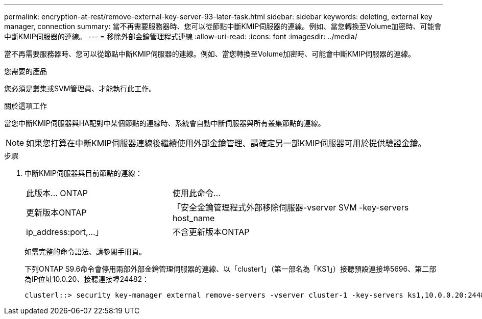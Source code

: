 ---
permalink: encryption-at-rest/remove-external-key-server-93-later-task.html 
sidebar: sidebar 
keywords: deleting, external key manager, connection 
summary: 當不再需要服務器時、您可以從節點中斷KMIP伺服器的連線。例如、當您轉換至Volume加密時、可能會中斷KMIP伺服器的連線。 
---
= 移除外部金鑰管理程式連線
:allow-uri-read: 
:icons: font
:imagesdir: ../media/


[role="lead"]
當不再需要服務器時、您可以從節點中斷KMIP伺服器的連線。例如、當您轉換至Volume加密時、可能會中斷KMIP伺服器的連線。

.您需要的產品
您必須是叢集或SVM管理員、才能執行此工作。

.關於這項工作
當您中斷KMIP伺服器與HA配對中某個節點的連線時、系統會自動中斷伺服器與所有叢集節點的連線。

[NOTE]
====
如果您打算在中斷KMIP伺服器連線後繼續使用外部金鑰管理、請確定另一部KMIP伺服器可用於提供驗證金鑰。

====
.步驟
. 中斷KMIP伺服器與目前節點的連線：
+
[cols="35,65"]
|===


| 此版本... ONTAP | 使用此命令... 


 a| 
更新版本ONTAP
 a| 
「安全金鑰管理程式外部移除伺服器-vserver SVM -key-servers host_name | ip_address:port,...」



 a| 
不含更新版本ONTAP
 a| 
「安全金鑰管理程式刪除-address key_manager_server_ipaddress'

|===
+
如需完整的命令語法、請參閱手冊頁。

+
下列ONTAP S9.6命令會停用兩部外部金鑰管理伺服器的連線、以「cluster1」（第一部名為「KS1」）接聽預設連接埠5696、第二部為IP位址10.0.20、接聽連接埠24482：

+
[listing]
----
clusterl::> security key-manager external remove-servers -vserver cluster-1 -key-servers ks1,10.0.0.20:24482
----


